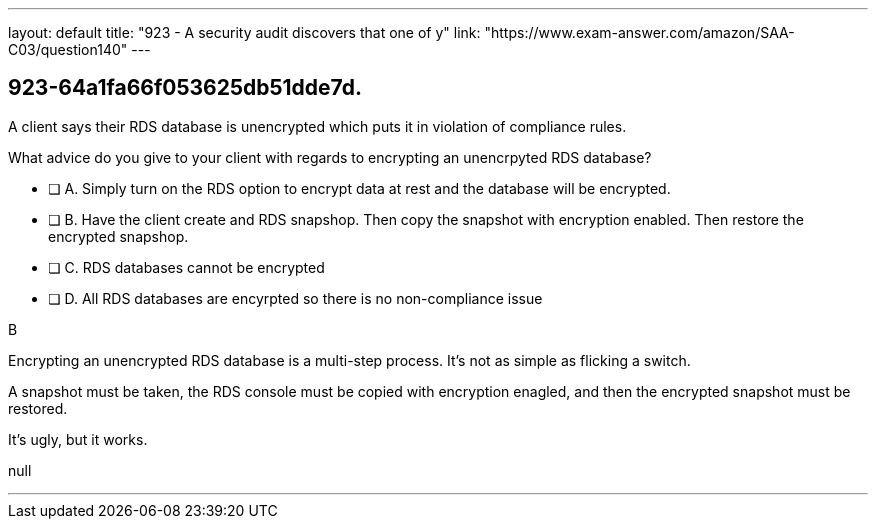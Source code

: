 ---
layout: default 
title: "923 - A security audit discovers that one of y"
link: "https://www.exam-answer.com/amazon/SAA-C03/question140"
---


[.question]
== 923-64a1fa66f053625db51dde7d.


****

[.query]
--

A client says their RDS database is unencrypted which puts it in violation of compliance rules.

What advice do you give to your client with regards to encrypting an unencrpyted RDS database?


--

[.list]
--
* [ ] A. Simply turn on the RDS option to encrypt data at rest and the database will be encrypted.
* [ ] B. Have the client create and RDS snapshop. Then copy the snapshot with encryption enabled. Then restore the encrypted snapshop.
* [ ] C. RDS databases cannot be encrypted
* [ ] D. All RDS databases are encyrpted so there is no non-compliance issue

--
****

[.answer]
B

[.explanation]
--
Encrypting an unencrypted RDS database is a multi-step process. It's not as simple as flicking a switch.

A snapshot must be taken, the RDS console must be copied with encryption enagled, and then the encrypted snapshot must be restored.

It's ugly, but it works.

--

[.ka]
null

'''

